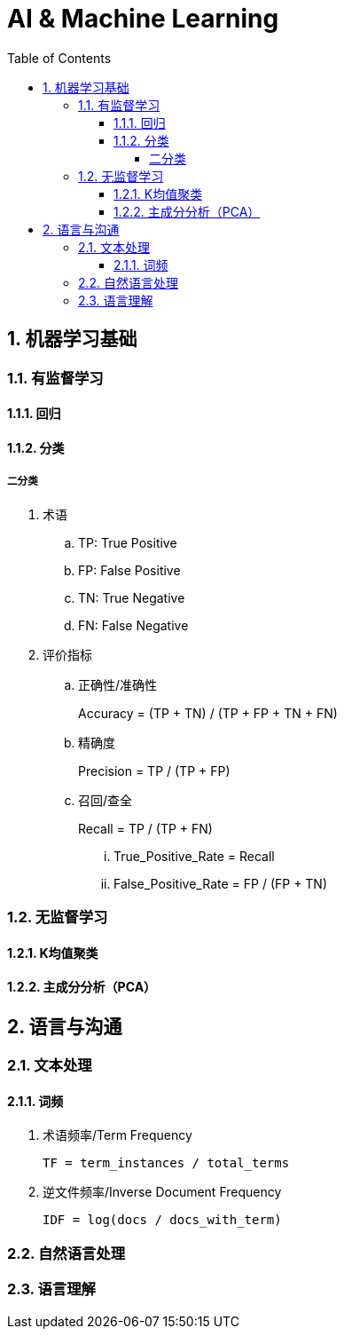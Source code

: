 = AI & Machine Learning
:icons:
:toc:
:numbered:
:toclevels: 4
:source-highlighter: highlightjs
:highlightjsdir: highlight
:highlightjs-theme: monokai

== 机器学习基础

=== 有监督学习

==== 回归

==== 分类

===== 二分类

. 术语
.. TP: True Positive
.. FP: False Positive
.. TN: True Negative
.. FN: False Negative

. 评价指标
.. 正确性/准确性
+
Accuracy = (TP + TN) / (TP + FP + TN + FN)

.. 精确度
+
Precision = TP / (TP + FP)

.. 召回/查全
+
Recall = TP / (TP + FN)

... True_Positive_Rate = Recall
... False_Positive_Rate = FP / (FP + TN)

=== 无监督学习

==== K均值聚类

==== 主成分分析（PCA）

== 语言与沟通

=== 文本处理

==== 词频

. 术语频率/Term Frequency
+
----
TF = term_instances / total_terms
----

. 逆文件频率/Inverse Document Frequency
+
----
IDF = log(docs / docs_with_term)
----

=== 自然语言处理

=== 语言理解